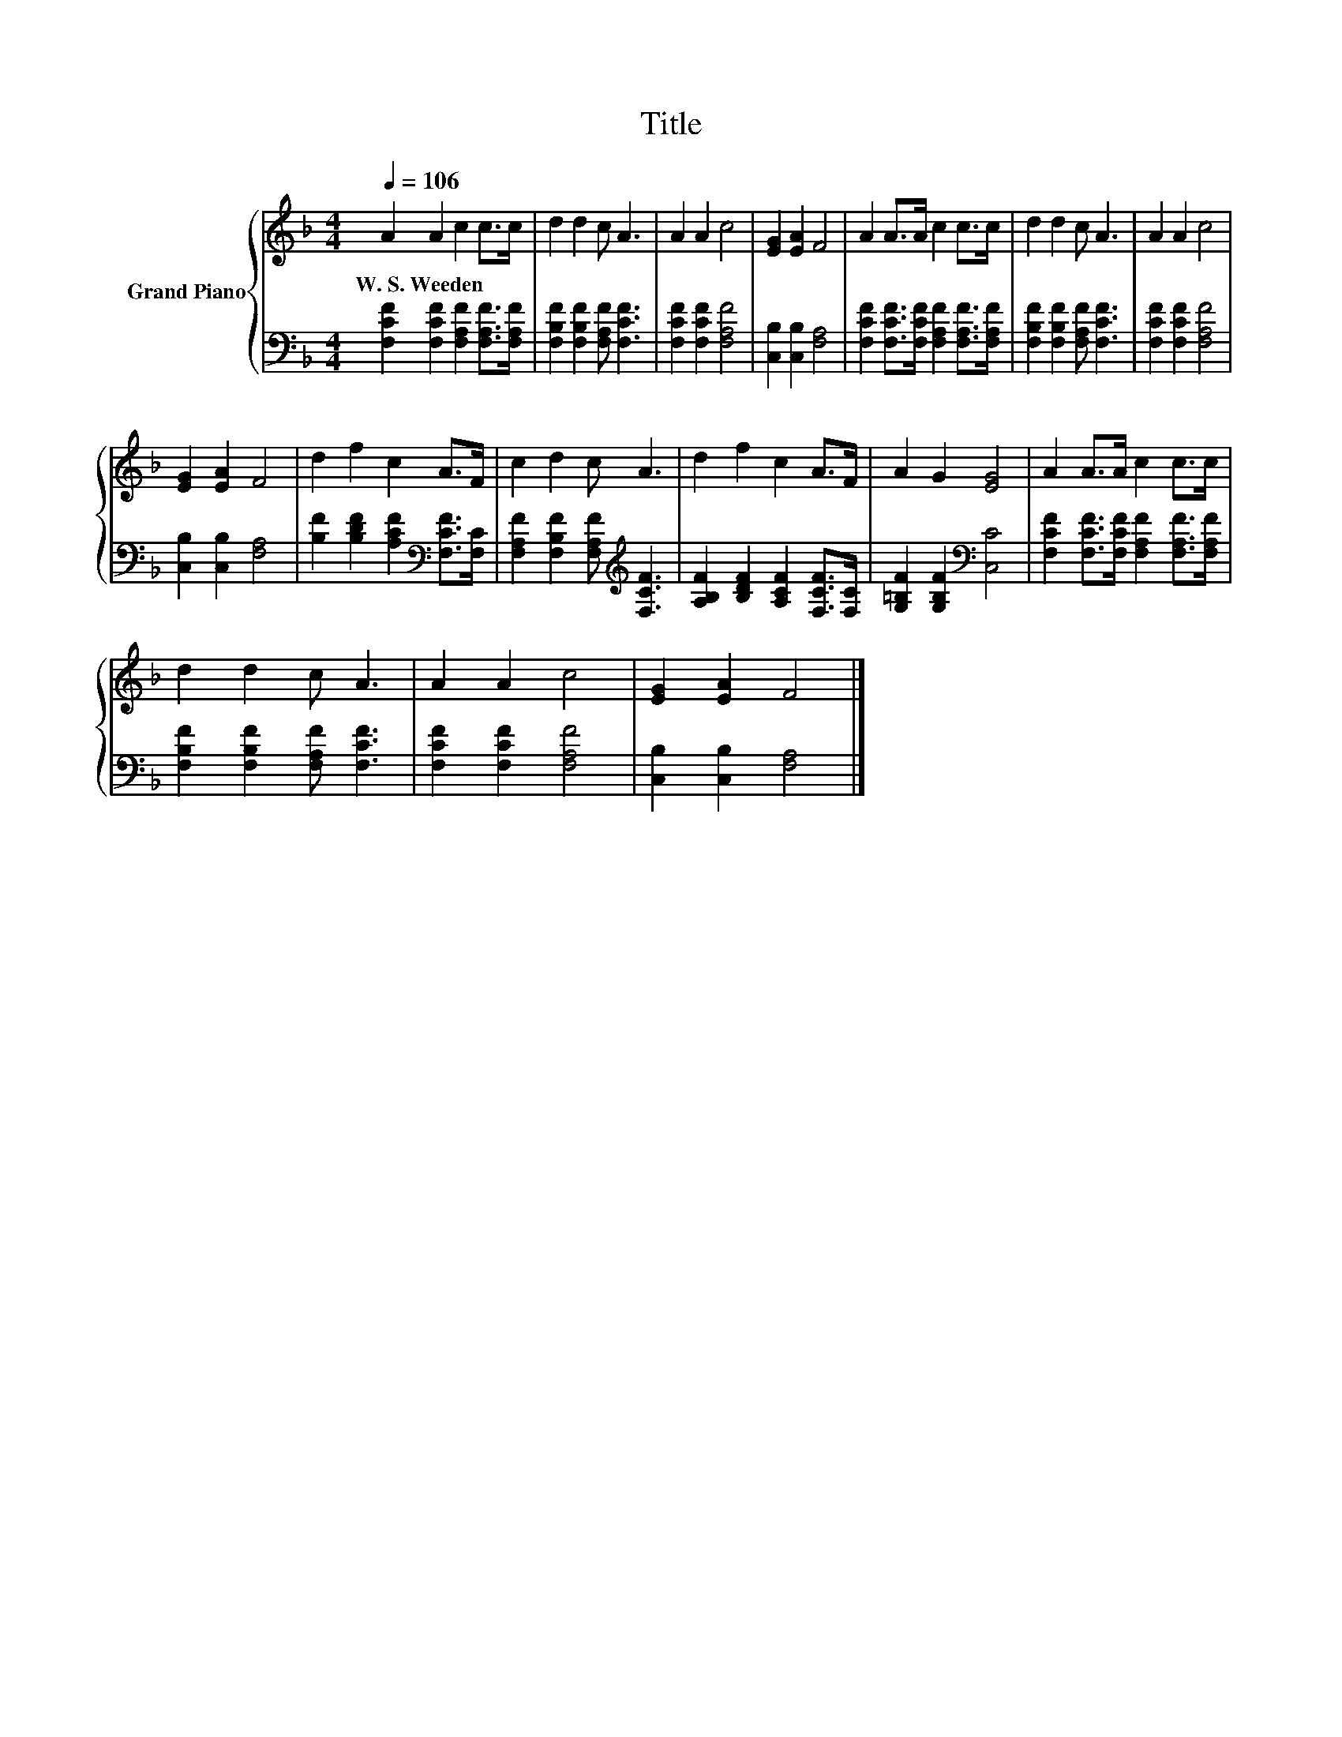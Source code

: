 X:1
T:Title
%%score { 1 | 2 }
L:1/8
Q:1/4=106
M:4/4
K:F
V:1 treble nm="Grand Piano"
V:2 bass 
V:1
 A2 A2 c2 c>c | d2 d2 c A3 | A2 A2 c4 | [EG]2 [EA]2 F4 | A2 A>A c2 c>c | d2 d2 c A3 | A2 A2 c4 | %7
w: W.~S.~Weeden * * * *|||||||
 [EG]2 [EA]2 F4 | d2 f2 c2 A>F | c2 d2 c A3 | d2 f2 c2 A>F | A2 G2 [EG]4 | A2 A>A c2 c>c | %13
w: ||||||
 d2 d2 c A3 | A2 A2 c4 | [EG]2 [EA]2 F4 |] %16
w: |||
V:2
 [F,CF]2 [F,CF]2 [F,A,F]2 [F,A,F]>[F,A,F] | [F,B,F]2 [F,B,F]2 [F,A,F] [F,CF]3 | %2
 [F,CF]2 [F,CF]2 [F,A,F]4 | [C,B,]2 [C,B,]2 [F,A,]4 | %4
 [F,CF]2 [F,CF]>[F,CF] [F,A,F]2 [F,A,F]>[F,A,F] | [F,B,F]2 [F,B,F]2 [F,A,F] [F,CF]3 | %6
 [F,CF]2 [F,CF]2 [F,A,F]4 | [C,B,]2 [C,B,]2 [F,A,]4 | [B,F]2 [B,DF]2 [A,CF]2[K:bass] [F,CF]>[F,C] | %9
 [F,A,F]2 [F,B,F]2 [F,A,F][K:treble] [F,CF]3 | [A,B,F]2 [B,DF]2 [A,CF]2 [F,CF]>[F,C] | %11
 [G,=B,F]2 [G,B,F]2[K:bass] [C,C]4 | [F,CF]2 [F,CF]>[F,CF] [F,A,F]2 [F,A,F]>[F,A,F] | %13
 [F,B,F]2 [F,B,F]2 [F,A,F] [F,CF]3 | [F,CF]2 [F,CF]2 [F,A,F]4 | [C,B,]2 [C,B,]2 [F,A,]4 |] %16

